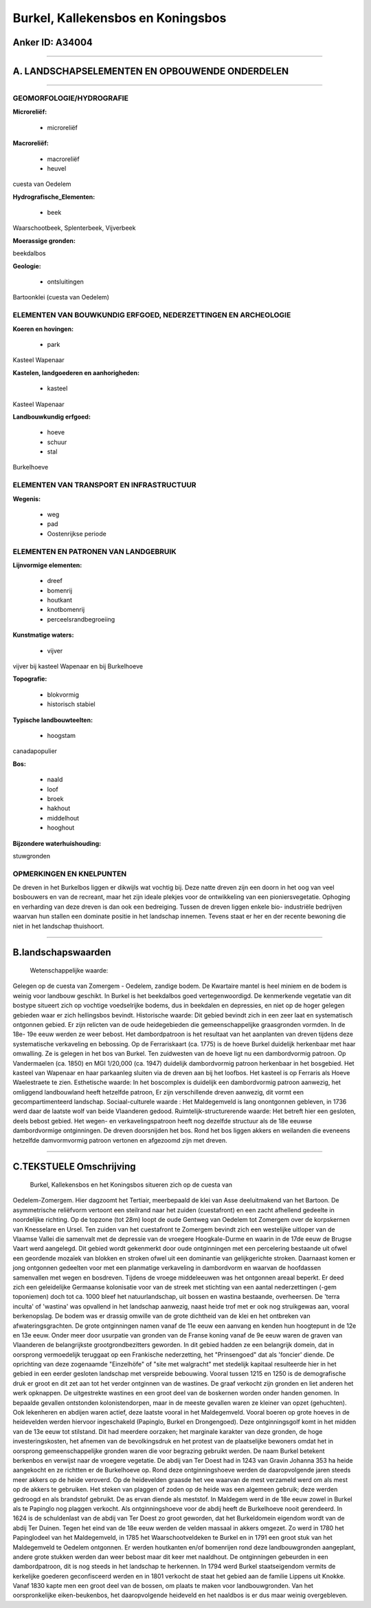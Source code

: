 Burkel, Kallekensbos en Koningsbos
==================================

Anker ID: A34004
----------------

--------------

A. LANDSCHAPSELEMENTEN EN OPBOUWENDE ONDERDELEN
-----------------------------------------------

--------------

GEOMORFOLOGIE/HYDROGRAFIE
~~~~~~~~~~~~~~~~~~~~~~~~~

**Microreliëf:**

 * microreliëf

 
**Macroreliëf:**

 * macroreliëf
 * heuvel

cuesta van Oedelem

**Hydrografische\_Elementen:**

 * beek

 
Waarschootbeek, Splenterbeek, Vijverbeek

**Moerassige gronden:**

 
beekdalbos

**Geologie:**

 * ontsluitingen

 
Bartoonklei (cuesta van Oedelem)

ELEMENTEN VAN BOUWKUNDIG ERFGOED, NEDERZETTINGEN EN ARCHEOLOGIE
~~~~~~~~~~~~~~~~~~~~~~~~~~~~~~~~~~~~~~~~~~~~~~~~~~~~~~~~~~~~~~~

**Koeren en hovingen:**

 * park

 
Kasteel Wapenaar

**Kastelen, landgoederen en aanhorigheden:**

 * kasteel

 
Kasteel Wapenaar

**Landbouwkundig erfgoed:**

 * hoeve
 * schuur
 * stal

 
Burkelhoeve

ELEMENTEN VAN TRANSPORT EN INFRASTRUCTUUR
~~~~~~~~~~~~~~~~~~~~~~~~~~~~~~~~~~~~~~~~~

**Wegenis:**

 * weg
 * pad
 * Oostenrijkse periode

 

ELEMENTEN EN PATRONEN VAN LANDGEBRUIK
~~~~~~~~~~~~~~~~~~~~~~~~~~~~~~~~~~~~~

**Lijnvormige elementen:**

 * dreef
 * bomenrij
 * houtkant
 * knotbomenrij
 * perceelsrandbegroeiing

**Kunstmatige waters:**

 * vijver

 
vijver bij kasteel Wapenaar en bij Burkelhoeve

**Topografie:**

 * blokvormig
 * historisch stabiel

 
**Typische landbouwteelten:**

 * hoogstam

 
canadapopulier

**Bos:**

 * naald
 * loof
 * broek
 * hakhout
 * middelhout
 * hooghout

 
**Bijzondere waterhuishouding:**

 
stuwgronden

OPMERKINGEN EN KNELPUNTEN
~~~~~~~~~~~~~~~~~~~~~~~~~

De dreven in het Burkelbos liggen er dikwijls wat vochtig bij. Deze
natte dreven zijn een doorn in het oog van veel bosbouwers en van de
recreant, maar het zijn ideale plekjes voor de ontwikkeling van een
pioniersvegetatie. Ophoging en verharding van deze dreven is dan ook een
bedreiging. Tussen de dreven liggen enkele bio- industriële bedrijven
waarvan hun stallen een dominate positie in het landschap innemen.
Tevens staat er her en der recente bewoning die niet in het landschap
thuishoort.

--------------

B.landschapswaarden
-------------------

 Wetenschappelijke waarde:
Gelegen op de cuesta van Zomergem - Oedelem, zandige bodem. De
Kwartaire mantel is heel miniem en de bodem is weinig voor landbouw
geschikt. In Burkel is het beekdalbos goed vertegenwoordigd. De
kenmerkende vegetatie van dit bostype situeert zich op vochtige
voedselrijke bodems, dus in beekdalen en depressies, en niet op de hoger
gelegen gebieden waar er zich hellingsbos bevindt.
Historische waarde:
Dit gebied bevindt zich in een zeer laat en systematisch ontgonnen
gebied. Er zijn relicten van de oude heidegebieden die
gemeenschappelijke graasgronden vormden. In de 18e- 19e eeuw werden ze
weer bebost. Het dambordpatroon is het resultaat van het aanplanten van
dreven tijdens deze systematische verkaveling en bebossing. Op de
Ferrariskaart (ca. 1775) is de hoeve Burkel duidelijk herkenbaar met
haar omwalling. Ze is gelegen in het bos van Burkel. Ten zuidwesten van
de hoeve ligt nu een dambordvormig patroon. Op Vandermaelen (ca. 1850)
en MGI 1/20,000 (ca. 1947) duidelijk dambordvormig patroon herkenbaar in
het bosgebied. Het kasteel van Wapenaar en haar parkaanleg sluiten via
de dreven aan bij het loofbos. Het kasteel is op Ferraris als Hoeve
Waelestraete te zien.
Esthetische waarde: In het boscomplex is duidelijk een dambordvormig
patroon aanwezig, het omliggend landbouwland heeft hetzelfde patroon, Er
zijn verschillende dreven aanwezig, dit vormt een gecompartimenteerd
landschap.
Sociaal-culturele waarde : Het Maldegemveld is lang onontgonnen
gebleven, in 1736 werd daar de laatste wolf van beide Vlaanderen gedood.
Ruimtelijk-structurerende waarde:
Het betreft hier een gesloten, deels bebost gebied. Het wegen- en
verkavelingspatroon heeft nog dezelfde structuur als de 18e eeuwse
dambordvormige ontginningen. De dreven doorsnijden het bos. Rond het bos
liggen akkers en weilanden die eveneens hetzelfde damvormvormig patroon
vertonen en afgezoomd zijn met dreven.

--------------

C.TEKSTUELE Omschrijving
------------------------

 Burkel, Kallekensbos en het Koningsbos situeren zich op de cuesta van
Oedelem-Zomergem. Hier dagzoomt het Tertiair, meerbepaald de klei van
Asse deeluitmakend van het Bartoon. De asymmetrische reliëfvorm vertoont
een steilrand naar het zuiden (cuestafront) en een zacht afhellend
gedeelte in noordelijke richting. Op de topzone (tot 28m) loopt de oude
Gentweg van Oedelem tot Zomergem over de korpskernen van Knesselare en
Ursel. Ten zuiden van het cuestafront te Zomergem bevindt zich een
westelijke uitloper van de Vlaamse Vallei die samenvalt met de depressie
van de vroegere Hoogkale-Durme en waarin in de 17de eeuw de Brugse Vaart
werd aangelegd. Dit gebied wordt gekenmerkt door oude ontginningen met
een percelering bestaande uit ofwel een geordende mozaïek van blokken en
stroken ofwel uit een dominantie van gelijkgerichte stroken. Daarnaast
komen er jong ontgonnen gedeelten voor met een planmatige verkaveling in
dambordvorm en waarvan de hoofdassen samenvallen met wegen en bosdreven.
Tijdens de vroege middeleeuwen was het ontgonnen areaal beperkt. Er deed
zich een geleidelijke Germaanse kolonisatie voor van de streek met
stichting van een aantal nederzettingen (-gem toponiemen) doch tot ca.
1000 bleef het natuurlandschap, uit bossen en wastina bestaande,
overheersen. De 'terra inculta' of 'wastina' was opvallend in het
landschap aanwezig, naast heide trof met er ook nog struikgewas aan,
vooral berkenopslag. De bodem was er drassig omwille van de grote
dichtheid van de klei en het ontbreken van afwateringsgrachten. De grote
ontginningen namen vanaf de 11e eeuw een aanvang en kenden hun
hoogtepunt in de 12e en 13e eeuw. Onder meer door usurpatie van gronden
van de Franse koning vanaf de 9e eeuw waren de graven van Vlaanderen de
belangrijkste grootgrondbezitters geworden. In dit gebied hadden ze een
belangrijk domein, dat in oorsprong vermoedelijk teruggaat op een
Frankische nederzetting, het "Prinsengoed" dat als 'foncier' diende. De
oprichting van deze zogenaamde "Einzelhöfe" of "site met walgracht" met
stedelijk kapitaal resulteerde hier in het gebied in een eerder gesloten
landschap met verspreide bebouwing. Vooral tussen 1215 en 1250 is de
demografische druk er groot en dit zet aan tot het verder ontginnen van
de wastines. De graaf verkocht zijn gronden en liet anderen het werk
opknappen. De uitgestrekte wastines en een groot deel van de boskernen
worden onder handen genomen. In bepaalde gevallen ontstonden
kolonistendorpen, maar in de meeste gevallen waren ze kleiner van opzet
(gehuchten). Ook lekenheren en abdijen waren actief, deze laatste vooral
in het Maldegemveld. Vooral boeren op grote hoeves in de heidevelden
werden hiervoor ingeschakeld (Papinglo, Burkel en Drongengoed). Deze
ontginningsgolf komt in het midden van de 13e eeuw tot stilstand. Dit
had meerdere oorzaken; het marginale karakter van deze gronden, de hoge
investeringskosten, het afnemen van de bevolkingsdruk en het protest van
de plaatselijke bewoners omdat het in oorsprong gemeenschappelijke
gronden waren die voor begrazing gebruikt werden. De naam Burkel
betekent berkenbos en verwijst naar de vroegere vegetatie. De abdij van
Ter Doest had in 1243 van Gravin Johanna 353 ha heide aangekocht en ze
richtten er de Burkelhoeve op. Rond deze ontginningshoeve werden de
daaropvolgende jaren steeds meer akkers op de heide veroverd. Op de
heidevelden graasde het vee waarvan de mest verzameld werd om als mest
op de akkers te gebruiken. Het steken van plaggen of zoden op de heide
was een algemeen gebruik; deze werden gedroogd en als brandstof
gebruikt. De as ervan diende als meststof. In Maldegem werd in de 18e
eeuw zowel in Burkel als te Papinglo nog plaggen verkocht. Als
ontginningshoeve voor de abdij heeft de Burkelhoeve nooit gerendeerd. In
1624 is de schuldenlast van de abdij van Ter Doest zo groot geworden,
dat het Burkeldomein eigendom wordt van de abdij Ter Duinen. Tegen het
eind van de 18e eeuw werden de velden massaal in akkers omgezet. Zo werd
in 1780 het Papinglodeel van het Maldegemveld, in 1785 het
Waarschootveldeken te Burkel en in 1791 een groot stuk van het
Maldegemveld te Oedelem ontgonnen. Er werden houtkanten en/of bomenrijen
rond deze landbouwgronden aangeplant, andere grote stukken werden dan
weer bebost maar dit keer met naaldhout. De ontginningen gebeurden in
een dambordpatroon, dit is nog steeds in het landschap te herkennen. In
1794 werd Burkel staatseigendom vermits de kerkelijke goederen
geconfisceerd werden en in 1801 verkocht de staat het gebied aan de
familie Lippens uit Knokke. Vanaf 1830 kapte men een groot deel van de
bossen, om plaats te maken voor landbouwgronden. Van het oorspronkelijke
eiken-beukenbos, het daaropvolgende heideveld en het naaldbos is er dus
maar weinig overgebleven.
